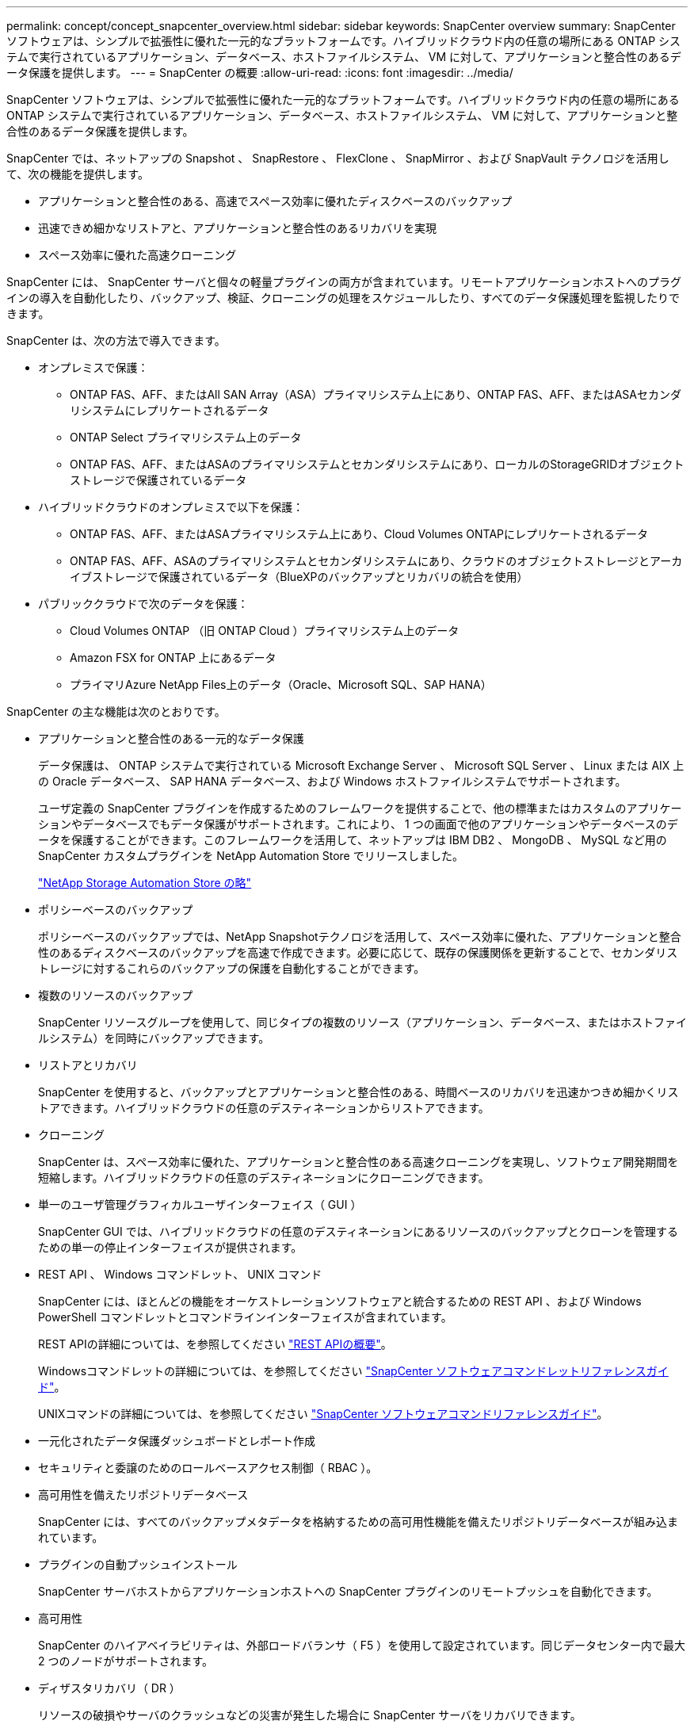 ---
permalink: concept/concept_snapcenter_overview.html 
sidebar: sidebar 
keywords: SnapCenter overview 
summary: SnapCenter ソフトウェアは、シンプルで拡張性に優れた一元的なプラットフォームです。ハイブリッドクラウド内の任意の場所にある ONTAP システムで実行されているアプリケーション、データベース、ホストファイルシステム、 VM に対して、アプリケーションと整合性のあるデータ保護を提供します。 
---
= SnapCenter の概要
:allow-uri-read: 
:icons: font
:imagesdir: ../media/


[role="lead"]
SnapCenter ソフトウェアは、シンプルで拡張性に優れた一元的なプラットフォームです。ハイブリッドクラウド内の任意の場所にある ONTAP システムで実行されているアプリケーション、データベース、ホストファイルシステム、 VM に対して、アプリケーションと整合性のあるデータ保護を提供します。

SnapCenter では、ネットアップの Snapshot 、 SnapRestore 、 FlexClone 、 SnapMirror 、および SnapVault テクノロジを活用して、次の機能を提供します。

* アプリケーションと整合性のある、高速でスペース効率に優れたディスクベースのバックアップ
* 迅速できめ細かなリストアと、アプリケーションと整合性のあるリカバリを実現
* スペース効率に優れた高速クローニング


SnapCenter には、 SnapCenter サーバと個々の軽量プラグインの両方が含まれています。リモートアプリケーションホストへのプラグインの導入を自動化したり、バックアップ、検証、クローニングの処理をスケジュールしたり、すべてのデータ保護処理を監視したりできます。

SnapCenter は、次の方法で導入できます。

* オンプレミスで保護：
+
** ONTAP FAS、AFF、またはAll SAN Array（ASA）プライマリシステム上にあり、ONTAP FAS、AFF、またはASAセカンダリシステムにレプリケートされるデータ
** ONTAP Select プライマリシステム上のデータ
** ONTAP FAS、AFF、またはASAのプライマリシステムとセカンダリシステムにあり、ローカルのStorageGRIDオブジェクトストレージで保護されているデータ


* ハイブリッドクラウドのオンプレミスで以下を保護：
+
** ONTAP FAS、AFF、またはASAプライマリシステム上にあり、Cloud Volumes ONTAPにレプリケートされるデータ
** ONTAP FAS、AFF、ASAのプライマリシステムとセカンダリシステムにあり、クラウドのオブジェクトストレージとアーカイブストレージで保護されているデータ（BlueXPのバックアップとリカバリの統合を使用）


* パブリッククラウドで次のデータを保護：
+
** Cloud Volumes ONTAP （旧 ONTAP Cloud ）プライマリシステム上のデータ
** Amazon FSX for ONTAP 上にあるデータ
** プライマリAzure NetApp Files上のデータ（Oracle、Microsoft SQL、SAP HANA）




SnapCenter の主な機能は次のとおりです。

* アプリケーションと整合性のある一元的なデータ保護
+
データ保護は、 ONTAP システムで実行されている Microsoft Exchange Server 、 Microsoft SQL Server 、 Linux または AIX 上の Oracle データベース、 SAP HANA データベース、および Windows ホストファイルシステムでサポートされます。

+
ユーザ定義の SnapCenter プラグインを作成するためのフレームワークを提供することで、他の標準またはカスタムのアプリケーションやデータベースでもデータ保護がサポートされます。これにより、 1 つの画面で他のアプリケーションやデータベースのデータを保護することができます。このフレームワークを活用して、ネットアップは IBM DB2 、 MongoDB 、 MySQL など用の SnapCenter カスタムプラグインを NetApp Automation Store でリリースしました。

+
https://automationstore.netapp.com/home.shtml["NetApp Storage Automation Store の略"^]

* ポリシーベースのバックアップ
+
ポリシーベースのバックアップでは、NetApp Snapshotテクノロジを活用して、スペース効率に優れた、アプリケーションと整合性のあるディスクベースのバックアップを高速で作成できます。必要に応じて、既存の保護関係を更新することで、セカンダリストレージに対するこれらのバックアップの保護を自動化することができます。

* 複数のリソースのバックアップ
+
SnapCenter リソースグループを使用して、同じタイプの複数のリソース（アプリケーション、データベース、またはホストファイルシステム）を同時にバックアップできます。

* リストアとリカバリ
+
SnapCenter を使用すると、バックアップとアプリケーションと整合性のある、時間ベースのリカバリを迅速かつきめ細かくリストアできます。ハイブリッドクラウドの任意のデスティネーションからリストアできます。

* クローニング
+
SnapCenter は、スペース効率に優れた、アプリケーションと整合性のある高速クローニングを実現し、ソフトウェア開発期間を短縮します。ハイブリッドクラウドの任意のデスティネーションにクローニングできます。

* 単一のユーザ管理グラフィカルユーザインターフェイス（ GUI ）
+
SnapCenter GUI では、ハイブリッドクラウドの任意のデスティネーションにあるリソースのバックアップとクローンを管理するための単一の停止インターフェイスが提供されます。

* REST API 、 Windows コマンドレット、 UNIX コマンド
+
SnapCenter には、ほとんどの機能をオーケストレーションソフトウェアと統合するための REST API 、および Windows PowerShell コマンドレットとコマンドラインインターフェイスが含まれています。

+
REST APIの詳細については、を参照してください https://docs.netapp.com/us-en/snapcenter/sc-automation/overview_rest_apis.html["REST APIの概要"]。

+
Windowsコマンドレットの詳細については、を参照してください https://library.netapp.com/ecm/ecm_download_file/ECMLP2886895["SnapCenter ソフトウェアコマンドレットリファレンスガイド"^]。

+
UNIXコマンドの詳細については、を参照してください https://library.netapp.com/ecm/ecm_download_file/ECMLP2886896["SnapCenter ソフトウェアコマンドリファレンスガイド"^]。

* 一元化されたデータ保護ダッシュボードとレポート作成
* セキュリティと委譲のためのロールベースアクセス制御（ RBAC ）。
* 高可用性を備えたリポジトリデータベース
+
SnapCenter には、すべてのバックアップメタデータを格納するための高可用性機能を備えたリポジトリデータベースが組み込まれています。

* プラグインの自動プッシュインストール
+
SnapCenter サーバホストからアプリケーションホストへの SnapCenter プラグインのリモートプッシュを自動化できます。

* 高可用性
+
SnapCenter のハイアベイラビリティは、外部ロードバランサ（ F5 ）を使用して設定されています。同じデータセンター内で最大 2 つのノードがサポートされます。

* ディザスタリカバリ（ DR ）
+
リソースの破損やサーバのクラッシュなどの災害が発生した場合に SnapCenter サーバをリカバリできます。

* SnapLock
+
SnapLockは、規制やガバナンスに準拠するためにWrite Once、Read Many（WORM）ストレージを使用して変更不可能な状態でファイルを保管する組織向けの、ハイパフォーマンスなコンプライアンス解決策です。

+
SnapLockの詳細については、 https://docs.netapp.com/us-en/ontap/snaplock/["SnapLock とは"]

* SnapMirror のビジネス継続性（ SM-BC ）
+
SnapMirrorビジネス継続性（SM-BC）を使用すると、サイト全体で障害が発生してもビジネスサービスの運用を継続でき、アプリケーションがセカンダリコピーを使用して透過的にフェイルオーバーできるようになります。SM-BCでフェイルオーバーをトリガーするために、手動操作や追加のスクリプト作成は必要ありません。

+
この機能でサポートされるプラグインは、SnapCenter Plug-in for SQL Server、SnapCenter Plug-in for Windows、およびSnapCenter Plug-in for Oracle Databaseです。

+
SM-BCの詳細については、 https://docs.netapp.com/us-en/ontap/smbc/index.html["SnapMirror のビジネス継続性（ SM-BC ）"]

+
SM-BCについて、ハードウェア、ソフトウェア、およびシステムのさまざまな設定要件を満たしていることを確認します。  詳細については、を参照してください https://docs.netapp.com/us-en/ontap/smbc/smbc_plan_prerequisites.html["前提条件"]

* 同期ミラーリング
+
同期ミラーリング機能は、遠隔地にあるストレージアレイ間で、オンラインのリアルタイムデータレプリケーションを提供します。

+
同期ミラーの詳細については'を参照してください https://docs.netapp.com/us-en/e-series-santricity/sm-mirroring/overview-mirroring-sync.html["同期ミラーリングの概要"]





== SnapCenter アーキテクチャ

SnapCenter プラットフォームは、集中管理サーバー（ SnapCenter サーバー）と SnapCenter プラグインホストを含む多層アーキテクチャに基づいています。

SnapCenter はマルチサイトデータセンターをサポートしている。SnapCenter サーバとプラグインホストは、地理的に離れた場所に配置することもできます。

image::../media/snapcenter_architecture.gif[SnapCenter アーキテクチャ]



== SnapCenter コンポーネント

SnapCenter は、 SnapCenter Server と SnapCenter プラグインで構成されています。インストールするプラグインは、保護するデータに適したプラグインだけにしてください。

* SnapCenter サーバ
* SnapCenter Plug-ins Package for Windows には次のプラグインが含まれています。
+
** SnapCenter Plug-in for Microsoft SQL Server
** SnapCenter Plug-in for Microsoft Windows の略
** SnapCenter Plug-in for Microsoft Exchange Server の略
** SAP HANA データベース向け SnapCenter プラグイン


* SnapCenter Plug-ins Package for Linux 。 Linux には次のプラグインが含まれています。
+
** SnapCenter Plug-in for Oracle Database
** SAP HANA データベース向け SnapCenter プラグイン
** UNIXファイルシステム用SnapCenterプラグイン


* SnapCenter Plug-ins Package for AIX ：以下のプラグインが含まれています。
+
** SnapCenter Plug-in for Oracle Database
** UNIXファイルシステム用SnapCenterプラグイン


* SnapCenter カスタムプラグイン
+
カスタムプラグインはコミュニティでサポートされており、からダウンロードできます https://automationstore.netapp.com/home.shtml["NetApp Storage Automation Store の略"^]。



SnapCenter Plug-in for VMware vSphere は、ネットアップのデータブローカーです。仮想化されたデータベースやファイルシステムに対する SnapCenter のデータ保護処理をサポートする、スタンドアロンの仮想アプライアンスです。



== SnapCenter サーバ

SnapCenter サーバには、 Web サーバ、一元化された HTML5 ベースのユーザインターフェイス、 PowerShell コマンドレット、 REST API 、および SnapCenter リポジトリが含まれています。

SnapCenter を使用すると、単一のユーザインターフェイスで複数の SnapCenter サーバ間の高可用性とスケールアウトを実現できます。外部ロードバランサ（ F5 ）を使用して高可用性を実現できます。数千台ものホストで構成される大規模な環境では、複数の SnapCenter Server を追加して負荷を分散すると便利です。

* SnapCenter Plug-ins Package for Windows を使用している場合、ホストエージェントは SnapCenter サーバおよび Windows プラグインホストで実行されます。ホストエージェントは、リモート Windows ホストまたは Microsoft SQL Server でスケジュールをネイティブに実行します。スケジュールはローカル SQL インスタンスで実行されます。
+
SnapCenter サーバは、ホストエージェントを介して Windows プラグインと通信します。

* SnapCenter Plug-ins Package for Linux または SnapCenter Plug-ins Package for AIX を使用している場合、 SnapCenter サーバでスケジュールが Windows タスクスケジュールとして実行されます。
+
** SnapCenter Plug-in for Oracle Database の場合、 SnapCenter サーバホストで実行されるホストエージェントは、 Linux ホストまたは AIX ホストで実行される SnapCenter Plug-in Loader （ SPL ）と通信して、異なるデータ保護処理を実行します。
** SnapCenter Plug-in for SAP HANA Database および SnapCenter Custom Plug-ins の場合、 SnapCenter サーバはホストで実行されている SCCore エージェントを通じてこれらのプラグインと通信します。




SnapCenter サーバとプラグインは、 HTTPS を使用してホストエージェントと通信します。SnapCenter 処理に関する情報は、 SnapCenter リポジトリに保存されます。


NOTE: SnapCenterは、Windowsホスト用に分離されたネームスペースをサポートします。分離された名前空間の使用時に問題が発生した場合は、を参照してください。 https://kb.netapp.com/mgmt/SnapCenter/SnapCenter_is_unable_to_discover_resources_when_using_disjoint_namespace["分離されたネームスペースを使用しているときにSnapCenterでリソースを検出できない"]。



== SnapCenter プラグイン

各 SnapCenter プラグインは、特定の環境、データベース、およびアプリケーションをサポートしています。

|===
| プラグイン名 | インストールパッケージに含まれています | 他のプラグインが必要です | ホストにインストール済みである | サポートされているプラットフォーム 


 a| 
Plug-in for SQL Server のこと
 a| 
Windows 用プラグインパッケージ
 a| 
Plug-in for Windows のこと
 a| 
SQL Server ホスト
 a| 
Windows の場合



 a| 
Plug-in for Windows のこと
 a| 
Windows 用プラグインパッケージ
 a| 
 a| 
Windows ホスト
 a| 
Windows の場合



 a| 
Plug-in for Exchange の略
 a| 
Windows 用プラグインパッケージ
 a| 
Plug-in for Windows のこと
 a| 
Exchange Server ホスト
 a| 
Windows の場合



 a| 
Plug-in for Oracle Database の略
 a| 
Linux 用プラグインパッケージおよび AIX 用プラグインパッケージ
 a| 
Plug-in for UNIX のこと
 a| 
Oracle ホスト
 a| 
Linux または AIX



 a| 
Plug-in for SAP HANA Database の略
 a| 
Plug-in Package for Linux and Plug-ins Package for Windows 』を参照してください
 a| 
Plug-in for UNIX or Plug-in for Windows のいずれかです
 a| 
HDBSQL クライアントホスト
 a| 
Linux または Windows



 a| 
カスタムプラグイン
 a| 
https://automationstore.netapp.com/home.shtml["NetApp Storage Automation Store の略"^]
 a| 
ファイルシステムのバックアップについては、 Plug-in for Windows を参照してください
 a| 
カスタムアプリケーションホスト
 a| 
Linux または Windows

|===

NOTE: SnapCenter Plug-in for VMware vSphere は、仮想マシン（ VM ）、データストア、および仮想マシンディスク（ VMDK ）に対して crash-consistent で VM と整合性のあるバックアップおよびリストア処理をサポートし、 SnapCenter アプリケーション固有のプラグインをサポートして、仮想化されたデータベースおよびファイルシステムに対してアプリケーションと整合性のあるバックアップおよびリストア処理を保護します。

SnapCenter 4.1.1 ユーザの場合、 SnapCenter Plug-in for VMware vSphere 4.1.1 のドキュメントには、仮想化されたデータベースとファイルシステムの保護に関する情報が記載されています。SnapCenter 4.2.x ユーザの場合、 NetApp Data Broker 1.0 および 1.0.1 のドキュメントでは、 Linux ベースの NetApp Data Broker 仮想アプライアンス（オープン仮想アプライアンス形式）が提供する SnapCenter Plug-in for VMware vSphere を使用して、仮想化されたデータベースとファイルシステムを保護する方法について説明しています。SnapCenter 4.3 以降を使用しているユーザの場合は、を参照してください https://docs.netapp.com/us-en/sc-plugin-vmware-vsphere/index.html["SnapCenter Plug-in for VMware vSphere のドキュメント"^] Linux ベースの SnapCenter Plug-in for VMware vSphere 仮想アプライアンス（ Open Virtual Appliance 形式）を使用した、仮想化されたデータベースとファイルシステムの保護に関する情報を提供します。



=== SnapCenter Plug-in for Microsoft SQL Server の特長

* SnapCenter 環境で、アプリケーションに対応したバックアップ、リストア、およびクローニングの処理を自動化します。
* SnapCenter Plug-in for VMware vSphere を導入して SnapCenter に登録すると、 VMDK および raw デバイスマッピング（ RDM ） LUN 上の Microsoft SQL Server データベースがサポートされます
* SMB 共有のプロビジョニングのみをサポートします。SMB 共有での SQL Server データベースのバックアップはサポートされていません。
* SnapManager for Microsoft SQL Server から SnapCenter へのバックアップのインポートをサポートします。




=== SnapCenter Plug-in for Microsoft Windows の特長

* SnapCenter 環境の Windows ホストで実行されている他のプラグインに対して、アプリケーション対応のデータ保護を有効にします
* SnapCenter 環境で、アプリケーションに対応したバックアップ、リストア、およびクローニングの処理を自動化します
* Windowsホストのストレージプロビジョニング、整合性のあるSnapshot、スペース再生をサポート
+

NOTE: Plug-in for Windows では、 SMB 共有および Windows ファイルシステムを物理 RDM LUN 上にプロビジョニングしますが、 SMB 共有上での Windows ファイルシステムのバックアップ処理はサポートされません。





=== SnapCenter Plug-in for Microsoft Exchange Server の特長

* SnapCenter 環境での Microsoft Exchange Server データベースおよび Database Availability Group （ DAG ；データベース可用性グループ）で、アプリケーションに対応したバックアップおよびリストア処理を自動化します
* は、 SnapCenter Plug-in for VMware vSphere を導入して SnapCenter に登録する際に、 RDM LUN 上の仮想 Exchange Server をサポートします




=== SnapCenter Plug-in for Oracle Database の特長

* アプリケーションに対応したバックアップ、リストア、リカバリ、検証、マウント、 SnapCenter 環境での Oracle データベースのアンマウントおよびクローニング処理
* SAP 対応の Oracle データベースをサポートしますが、 SAP BR * Tools との統合は提供されません




=== SnapCenter Plug-in for UNIX の特長

* Plug-in for Oracle Database で、 Linux または AIX システム上の基盤となるホストストレージスタックを処理することで、 Oracle データベースに対するデータ保護処理を実行できます
* ONTAP を実行するストレージシステムで、 Network File System （ NFS ；ネットワークファイルシステム）プロトコルおよび Storage Area Network （ SAN ；ストレージエリアネットワーク）プロトコルをサポートします。
* Linux システムの場合、 VMDK および RDM LUN 上の Oracle データベースは、 SnapCenter Plug-in for VMware vSphere を導入して SnapCenter に登録するとサポートされます。
* SAN ファイルシステムおよび LVM レイアウトで AIX 用のマウントガードをサポートします。
* SAN ファイルシステムのインラインロギングと AIX システムの LVM レイアウトでのみ、 Enhanced Journaled File System （ JFS2 ）をサポートします。
+
SAN デバイス上に構築された SAN ネイティブデバイス、ファイルシステム、 LVM のレイアウトがサポートされます。

* SnapCenter環境でのUNIXファイルシステムに対するアプリケーション対応のバックアップ、リストア、クローニングの処理を自動化




=== SnapCenter Plug-in for SAP HANA Database の特長

* SnapCenter 環境で、アプリケーションに対応した SAP HANA データベースのバックアップ、リストア、クローニングを自動化します




=== SnapCenter Custom Plug-ins の特長

* は、他の SnapCenter プラグインでサポートされていないアプリケーションやデータベースを管理するためのカスタムプラグインをサポートしています。カスタムプラグインは、 SnapCenter のインストールには含まれていません。
* では、別のボリュームにバックアップセットのミラーコピーを作成し、ディスクツーディスクのバックアップレプリケーションを実行できます。
* Windows 環境と Linux 環境の両方をサポートします。Windows 環境では、カスタムプラグインに SnapCenter Plug-in for Microsoft Windows を組み合わせて使用することで、ファイルシステムの整合性のあるバックアップを作成することができます。


SnapCenter ソフトウェア用の MySQL 、 DB2 、 MongoDB カスタムプラグインのサンプルは、からダウンロードできます https://automationstore.netapp.com/home.shtml["NetApp Storage Automation Store の略"^]。


NOTE: MySQL 、 DB2 、 MongoDB のカスタムプラグインは、ネットアップのコミュニティでのみサポートされます。

ネットアップでは、カスタムプラグインの作成と使用をサポートしていますが、作成したカスタムプラグインはネットアップではサポートしていません。

詳細については、を参照してください link:../protect-scc/concept_develop_a_plug_in_for_your_application.html["アプリケーション用のプラグインを開発します"]



== SnapCenter リポジトリ

SnapCenter リポジトリは NSM データベースとも呼ばれ、 SnapCenter のすべての処理の情報とメタデータを格納します。

MySQL Server リポジトリデータベースは、 SnapCenter Server のインストール時にデフォルトでインストールされます。MySQL Server がすでにインストールされていて、 SnapCenter Server を新規にインストールする場合は、 MySQL Server をアンインストールする必要があります。

SnapCenter では、 SnapCenter リポジトリデータベースとして MySQL Server 5.7.25 以降をサポートしています。以前のリリースの SnapCenter を搭載した以前のバージョンの MySQL Server を使用していた場合、 SnapCenter のアップグレード中に MySQL Server が 5.7.25 以降にアップグレードされます。

SnapCenter リポジトリには、次の情報とメタデータが格納されます。

* バックアップ、クローニング、リストア、検証の各メタデータ
* レポート作成、ジョブ、イベントの情報
* ホストおよびプラグインの情報
* ロール、ユーザ、および権限の詳細
* ストレージシステムの接続情報


